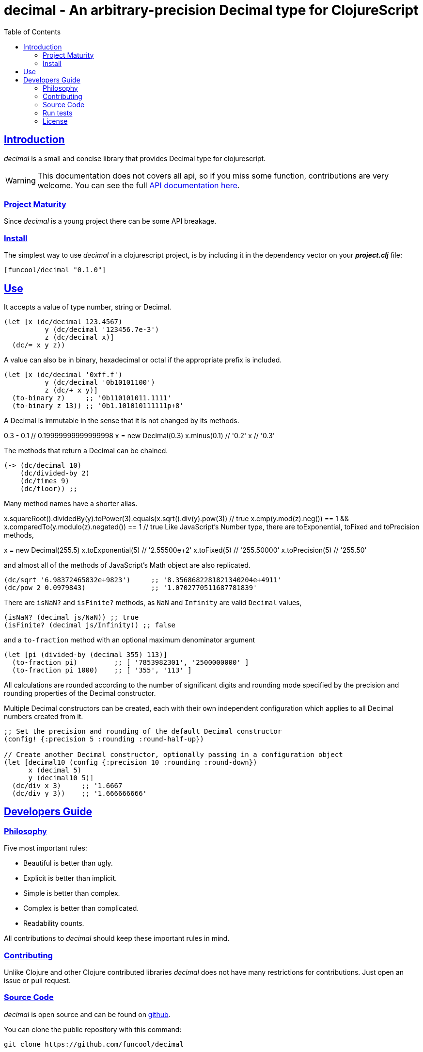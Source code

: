 = decimal - An arbitrary-precision Decimal type for ClojureScript
:toc: left
:!numbered:
:idseparator: -
:idprefix:
:source-highlighter: pygments
:pygments-style: friendly
:sectlinks:


== Introduction

_decimal_ is a small and concise library that provides Decimal type for
clojurescript.

[WARNING]
====
This documentation does not covers all api, so if you miss
some function, contributions are very welcome. You can see the full
link:api/index.html#id[API documentation here].
====


=== Project Maturity

Since _decimal_ is a young project there can be some API breakage.


=== Install

The simplest way to use _decimal_ in a clojurescript project, is by including
it in the dependency vector on your *_project.clj_* file:

[source,clojure]
----
[funcool/decimal "0.1.0"]
----

== Use

It accepts a value of type number, string or Decimal.

[source, clojure]
----
(let [x (dc/decimal 123.4567)
	  y (dc/decimal '123456.7e-3')
	  z (dc/decimal x)]
  (dc/= x y z))
----

A value can also be in binary, hexadecimal or octal if the appropriate prefix is included.

[source, clojure]
----
(let [x (dc/decimal '0xff.f')
	  y (dc/decimal '0b10101100')
	  z (dc/+ x y)]
  (to-binary z)     ;; '0b110101011.1111'
  (to-binary z 13)) ;; '0b1.101010111111p+8'
----

A Decimal is immutable in the sense that it is not changed by its methods.

0.3 - 0.1                     // 0.19999999999999998
x = new Decimal(0.3)
x.minus(0.1)                  // '0.2'
x                             // '0.3'

The methods that return a Decimal can be chained.

[source, clojure]
----
(-> (dc/decimal 10)
    (dc/divided-by 2)
    (dc/times 9)
    (dc/floor)) ;;
----

Many method names have a shorter alias.

x.squareRoot().dividedBy(y).toPower(3).equals(x.sqrt().div(y).pow(3))         // true
x.cmp(y.mod(z).neg()) == 1 && x.comparedTo(y.modulo(z).negated()) == 1        // true
Like JavaScript's Number type, there are toExponential, toFixed and toPrecision methods,

x = new Decimal(255.5)
x.toExponential(5)              // '2.55500e+2'
x.toFixed(5)                    // '255.50000'
x.toPrecision(5)                // '255.50'

and almost all of the methods of JavaScript's Math object are also replicated.

[source, clojure]
----
(dc/sqrt '6.98372465832e+9823')     ;; '8.3568682281821340204e+4911'
(dc/pow 2 0.0979843)                ;; '1.0702770511687781839'
----

There are `isNaN?` and `isFinite?` methods, as `NaN` and `Infinity` are valid `Decimal` values,

[source, clojure]
----
(isNaN? (decimal js/NaN)) ;; true
(isFinite? (decimal js/Infinity)) ;; false
----

and a `to-fraction` method with an optional maximum denominator argument

[source, clojure]
----
(let [pi (divided-by (decimal 355) 113)]
  (to-fraction pi)         ;; [ '7853982301', '2500000000' ]
  (to-fraction pi 1000)    ;; [ '355', '113' ]
----

All calculations are rounded according to the number of significant digits and rounding mode specified by the precision and rounding properties of the Decimal constructor.

Multiple Decimal constructors can be created, each with their own independent configuration which applies to all Decimal numbers created from it.

[source, clojure]
----
;; Set the precision and rounding of the default Decimal constructor
(config! {:precision 5 :rounding :round-half-up})

// Create another Decimal constructor, optionally passing in a configuration object
(let [decimal10 (config {:precision 10 :rounding :round-down})
      x (decimal 5)
      y (decimal10 5)]
  (dc/div x 3)     ;; '1.6667
  (dc/div y 3))    ;; '1.666666666'
----

== Developers Guide

=== Philosophy

Five most important rules:

- Beautiful is better than ugly.
- Explicit is better than implicit.
- Simple is better than complex.
- Complex is better than complicated.
- Readability counts.

All contributions to _decimal_ should keep these important rules in mind.


=== Contributing

Unlike Clojure and other Clojure contributed libraries _decimal_ does not have many
restrictions for contributions. Just open an issue or pull request.


=== Source Code

_decimal_ is open source and can be found on
link:https://github.com/funcool/decimal[github].

You can clone the public repository with this command:

[source,text]
----
git clone https://github.com/funcool/decimal
----


=== Run tests

For running tests just execute this:

.ClojureScript
[source, shell]
----
./scrpts/build
node ./out/tests.js
----


=== License


_decimal_ is licensed under BSD (2-Clause) license:

----
Copyright (c) 2015-2016 Andrey Antukh <niwi@niwi.nz>

All rights reserved.

Redistribution and use in source and binary forms, with or without
modification, are permitted provided that the following conditions are met:

* Redistributions of source code must retain the above copyright notice, this
  list of conditions and the following disclaimer.

* Redistributions in binary form must reproduce the above copyright notice,
  this list of conditions and the following disclaimer in the documentation
  and/or other materials provided with the distribution.

THIS SOFTWARE IS PROVIDED BY THE COPYRIGHT HOLDERS AND CONTRIBUTORS "AS IS"
AND ANY EXPRESS OR IMPLIED WARRANTIES, INCLUDING, BUT NOT LIMITED TO, THE
IMPLIED WARRANTIES OF MERCHANTABILITY AND FITNESS FOR A PARTICULAR PURPOSE ARE
DISCLAIMED. IN NO EVENT SHALL THE COPYRIGHT HOLDER OR CONTRIBUTORS BE LIABLE
FOR ANY DIRECT, INDIRECT, INCIDENTAL, SPECIAL, EXEMPLARY, OR CONSEQUENTIAL
DAMAGES (INCLUDING, BUT NOT LIMITED TO, PROCUREMENT OF SUBSTITUTE GOODS OR
SERVICES; LOSS OF USE, DATA, OR PROFITS; OR BUSINESS INTERRUPTION) HOWEVER
CAUSED AND ON ANY THEORY OF LIABILITY, WHETHER IN CONTRACT, STRICT LIABILITY,
OR TORT (INCLUDING NEGLIGENCE OR OTHERWISE) ARISING IN ANY WAY OUT OF THE USE
OF THIS SOFTWARE, EVEN IF ADVISED OF THE POSSIBILITY OF SUCH DAMAGE.
----

